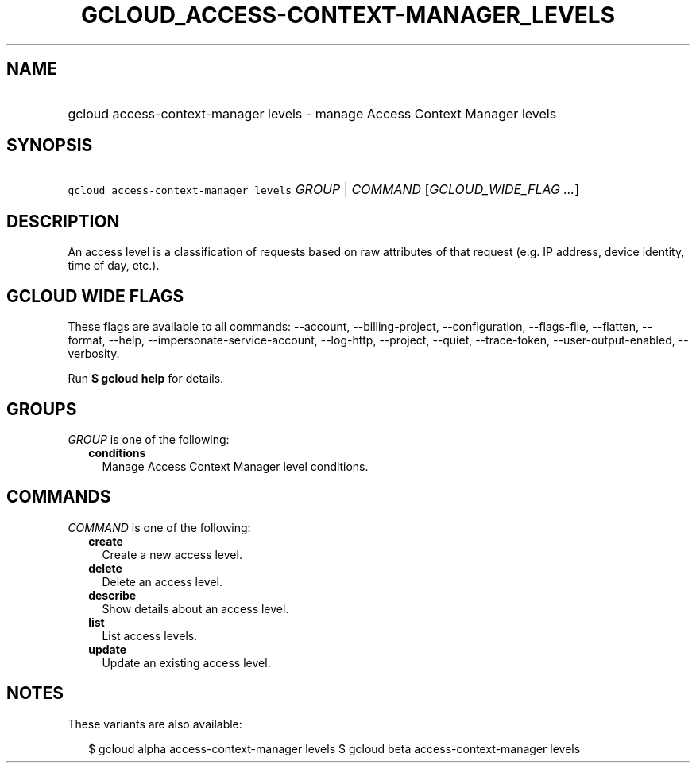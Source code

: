 
.TH "GCLOUD_ACCESS\-CONTEXT\-MANAGER_LEVELS" 1



.SH "NAME"
.HP
gcloud access\-context\-manager levels \- manage Access Context Manager levels



.SH "SYNOPSIS"
.HP
\f5gcloud access\-context\-manager levels\fR \fIGROUP\fR | \fICOMMAND\fR [\fIGCLOUD_WIDE_FLAG\ ...\fR]



.SH "DESCRIPTION"

An access level is a classification of requests based on raw attributes of that
request (e.g. IP address, device identity, time of day, etc.).



.SH "GCLOUD WIDE FLAGS"

These flags are available to all commands: \-\-account, \-\-billing\-project,
\-\-configuration, \-\-flags\-file, \-\-flatten, \-\-format, \-\-help,
\-\-impersonate\-service\-account, \-\-log\-http, \-\-project, \-\-quiet,
\-\-trace\-token, \-\-user\-output\-enabled, \-\-verbosity.

Run \fB$ gcloud help\fR for details.



.SH "GROUPS"

\f5\fIGROUP\fR\fR is one of the following:

.RS 2m
.TP 2m
\fBconditions\fR
Manage Access Context Manager level conditions.


.RE
.sp

.SH "COMMANDS"

\f5\fICOMMAND\fR\fR is one of the following:

.RS 2m
.TP 2m
\fBcreate\fR
Create a new access level.

.TP 2m
\fBdelete\fR
Delete an access level.

.TP 2m
\fBdescribe\fR
Show details about an access level.

.TP 2m
\fBlist\fR
List access levels.

.TP 2m
\fBupdate\fR
Update an existing access level.


.RE
.sp

.SH "NOTES"

These variants are also available:

.RS 2m
$ gcloud alpha access\-context\-manager levels
$ gcloud beta access\-context\-manager levels
.RE

